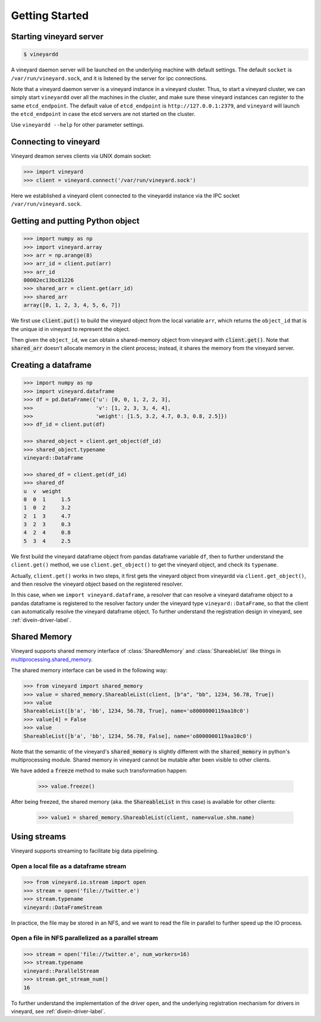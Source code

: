 Getting Started
===============

Starting vineyard server
------------------------

.. code:: console
     
     $ vineyardd

A vineyard daemon server will be launched on the underlying machine with default
settings. The default ``socket`` is ``/var/run/vineyard.sock``, and it is
listened by the server for ipc connections. 

Note that a vineyard daemon server is a vineyard instance in a vineyard cluster.
Thus, to start a vineyard cluster, we can simply start ``vineyardd`` over all the 
machines in the cluster, and make sure these vineyard instances can register to 
the same ``etcd_endpoint``. The default value of ``etcd_endpoint`` is 
``http://127.0.0.1:2379``, and ``vineyard`` will launch the ``etcd_endpoint`` 
in case the etcd servers are not started on the cluster.

Use ``vineyardd --help`` for other parameter settings.

Connecting to vineyard
----------------------

Vineyard deamon serves clients via UNIX domain socket:

.. code:: python

     >>> import vineyard
     >>> client = vineyard.connect('/var/run/vineyard.sock')

Here we established a vineyard client connected to the vineyardd instance 
via the IPC socket ``/var/run/vineyard.sock``.

Getting and putting Python object
---------------------------------

.. code:: python

     >>> import numpy as np
     >>> import vineyard.array
     >>> arr = np.arange(8)
     >>> arr_id = client.put(arr)
     >>> arr_id
     00002ec13bc81226
     >>> shared_arr = client.get(arr_id)
     >>> shared_arr
     array([0, 1, 2, 3, 4, 5, 6, 7])

We first use :code:`client.put()` to build the vineyard object from the local variable ``arr``,
which returns the ``object_id`` that is the unique id in vineyard to represent the object.

Then given the ``object_id``, we can obtain a shared-memory object from vineyard 
with :code:`client.get()`. Note that :code:`shared_arr` doesn't allocate memory in the
client process; instead, it shares the memory from the vineyard server.

Creating a dataframe
--------------------

.. code:: python

     >>> import numpy as np
     >>> import vineyard.dataframe
     >>> df = pd.DataFrame({'u': [0, 0, 1, 2, 2, 3],
     >>>                    'v': [1, 2, 3, 3, 4, 4],
     >>>                    'weight': [1.5, 3.2, 4.7, 0.3, 0.8, 2.5]})
     >>> df_id = client.put(df)

     >>> shared_object = client.get_object(df_id)
     >>> shared_object.typename
     vineyard::DataFrame

     >>> shared_df = client.get(df_id)
     >>> shared_df
     u  v  weight
     0  0  1     1.5
     1  0  2     3.2
     2  1  3     4.7
     3  2  3     0.3
     4  2  4     0.8
     5  3  4     2.5     

We first build the vineyard dataframe object from pandas dataframe variable ``df``,
then to further understand the ``client.get()`` method, we use ``client.get_object()``
to get the vineyard object, and check its ``typename``. 

Actually, ``client.get()`` works in two steps, it first gets the vineyard object
from vineyardd via ``client.get_object()``, and then resolve the vineyard object
based on the registered resolver. 

In this case, when we ``import vineyard.dataframe``,
a resolver that can resolve a vineyard dataframe object to a pandas dataframe is
registered to the resolver factory under the vineyard type ``vineyard::DataFrame``,
so that the client can automatically resolve the vineyard dataframe object.
To further understand the registration design
in vineyard, see :ref:`divein-driver-label`.

Shared Memory
-------------

Vineyard supports shared memory interface of :class:`SharedMemory` and :class:`ShareableList`
like things in `multiprocessing.shared_memory <https://docs.python.org/3/library/multiprocessing.shared_memory.html>`_.

The shared memory interface can be used in the following way:

.. code:: python

     >>> from vineyard import shared_memory
     >>> value = shared_memory.ShareableList(client, [b"a", "bb", 1234, 56.78, True])
     >>> value
     ShareableList([b'a', 'bb', 1234, 56.78, True], name='o8000000119aa10c0')
     >>> value[4] = False
     >>> value
     ShareableList([b'a', 'bb', 1234, 56.78, False], name='o8000000119aa10c0')

Note that the semantic of the vineyard's :code:`shared_memory` is slightly different
with the :code:`shared_memory` in python's multiprocessing module. Shared memory in
vineyard cannot be mutable after been visible to other clients.

We have added a :code:`freeze` method to make such transformation happen:

     >>> value.freeze()

After being freezed, the shared memory (aka. the :code:`ShareableList` in this case)
is available for other clients:

     >>> value1 = shared_memory.ShareableList(client, name=value.shm.name)

Using streams
-------------

Vineyard supports streaming to facilitate big data pipelining.

Open a local file as a dataframe stream
^^^^^^^^^^^^^^^^^^^^^^^^^^^^^^^^^^^^^^^

.. code:: python

     >>> from vineyard.io.stream import open
     >>> stream = open('file://twitter.e')
     >>> stream.typename
     vineyard::DataFrameStream

In practice, the file may be stored in an NFS, and we want to read the file in
parallel to further speed up the IO process.

Open a file in NFS parallelized as a parallel stream
^^^^^^^^^^^^^^^^^^^^^^^^^^^^^^^^^^^^^^^^^^^^^^^^^^^^

.. code:: python

     >>> stream = open('file://twitter.e', num_workers=16)
     >>> stream.typename
     vineyard::ParallelStream
     >>> stream.get_stream_num()
     16

To further understand the implementation of the driver ``open``, and the underlying
registration mechanism for drivers in vineyard, see :ref:`divein-driver-label`.
